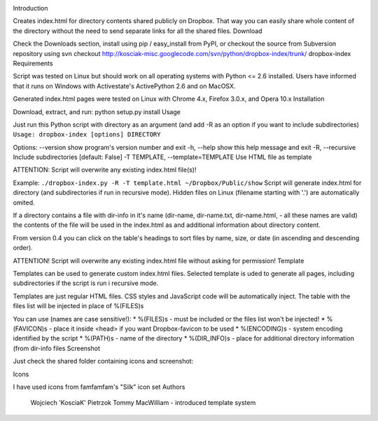 .. image:: https://img.shields.io/pypi/v/dropbox-index.svg
   :target: https://pypi.org/project/dropbox-index

.. image:: https://img.shields.io/pypi/pyversions/dropbox-index.svg

.. image:: https://github.com/jaraco/dropbox-index/workflows/tests/badge.svg
   :target: https://github.com/jaraco/dropbox-index/actions?query=workflow%3A%22tests%22
   :alt: tests

.. image:: https://img.shields.io/endpoint?url=https://raw.githubusercontent.com/charliermarsh/ruff/main/assets/badge/v2.json
    :target: https://github.com/astral-sh/ruff
    :alt: Ruff

.. image:: https://img.shields.io/badge/code%20style-black-000000.svg
   :target: https://github.com/psf/black
   :alt: Code style: Black

.. .. image:: https://readthedocs.org/projects/PROJECT_RTD/badge/?version=latest
..    :target: https://PROJECT_RTD.readthedocs.io/en/latest/?badge=latest

.. image:: https://img.shields.io/badge/skeleton-2023-informational
   :target: https://blog.jaraco.com/skeleton

Introduction

Creates index.html for directory contents shared publicly on Dropbox. That way you can easily share whole content of the directory without the need to send separate links for all the shared files.
Download

Check the Downloads section, install using pip / easy_install from PyPI, or checkout the source from Subversion repository using svn checkout http://kosciak-misc.googlecode.com/svn/python/dropbox-index/trunk/ dropbox-index
Requirements

Script was tested on Linux but should work on all operating systems with Python <= 2.6 installed. Users have informed that it runs on Windows with Activestate's ActivePython 2.6 and on MacOSX.

Generated index.html pages were tested on Linux with Chrome 4.x, Firefox 3.0.x, and Opera 10.x
Installation

Download, extract, and run: python setup.py install
Usage

Just run this Python script with directory as an argument (and add -R as an option if you want to include subdirectories) ``Usage: dropbox-index [options] DIRECTORY``

Options: --version show program's version number and exit -h, --help show this help message and exit -R, --recursive Include subdirectories [default: False] -T TEMPLATE, --template=TEMPLATE Use HTML file as template

ATTENTION: Script will overwrite any existing index.html file(s)!

Example: ``./dropbox-index.py -R -T template.html ~/Dropbox/Public/show`` Script will generate index.html for directory (and subdirectories if run in recursive mode). Hidden files on Linux (filename starting with '.') are automatically omited.

If a directory contains a file with dir-info in it's name (dir-name, dir-name.txt, dir-name.html, - all these names are valid) the contents of the file will be used in the index.html as and additional information about directory content.

From version 0.4 you can click on the table's headings to sort files by name, size, or date (in ascending and descending order).

ATTENTION! Script will overwrite any existing index.html file without asking for permission!
Template

Templates can be used to generate custom index.html files. Selected template is uded to generate all pages, including subdirectories if the script is run i recursive mode.

Templates are just regular HTML files. CSS styles and JavaScript code will be automatically inject. The table with the files list will be injected in place of %(FILES)s

You can use (names are case sensitive!): * %(FILES)s - must be included or the files list won't be injected! * %(FAVICON)s - place it inside <head> if you want Dropbox-favicon to be used * %(ENCODING)s - system encoding identified by the script * %(PATH)s - name of the directory * %(DIR_INFO)s - place for additional directory information (from dir-info files
Screenshot

Just check the shared folder containing icons and screenshot:

Icons

I have used icons from famfamfam's "Silk" icon set
Authors

    Wojciech 'KosciaK' Pietrzok
    Tommy MacWilliam - introduced template system
